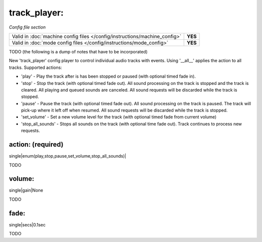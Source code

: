 track_player:
=============

*Config file section*

+----------------------------------------------------------------------------+---------+
| Valid in :doc:`machine config files </config/instructions/machine_config>` | **YES** |
+----------------------------------------------------------------------------+---------+
| Valid in :doc:`mode config files </config/instructions/mode_config>`       | **YES** |
+----------------------------------------------------------------------------+---------+

.. versionadded:: 0.32

TODO (the following is a dump of notes that have to be incorporated)

New 'track_player' config player to control individual audio tracks with events.  Using '__all__' applies the action to
all tracks. Supported actions:

* 'play' - Play the track after is has been stopped or paused (with optional timed fade in).
* 'stop' - Stop the track (with optional timed fade out).  All sound processing on the track is stopped and the track is cleared.  All playing and queued sounds are canceled. All sound requests will be discarded while the track is stopped.
* 'pause' - Pause the track (with optional timed fade out).  All sound processing on the track is paused.  The track will pick-up where it left off when resumed.  All sound requests will be discarded while the track is stopped.
* 'set_volume' - Set a new volume level for the track (with optional timed fade from current volume)
* 'stop_all_sounds' - Stops all sounds on the track (with optional time fade out).  Track continues to process new requests.

action: (required)
------------------
single|enum(play,stop,pause,set_volume,stop_all_sounds)|

TODO

volume:
-------
single|gain|None

TODO

fade:
-----
single|secs|0.1sec

TODO
